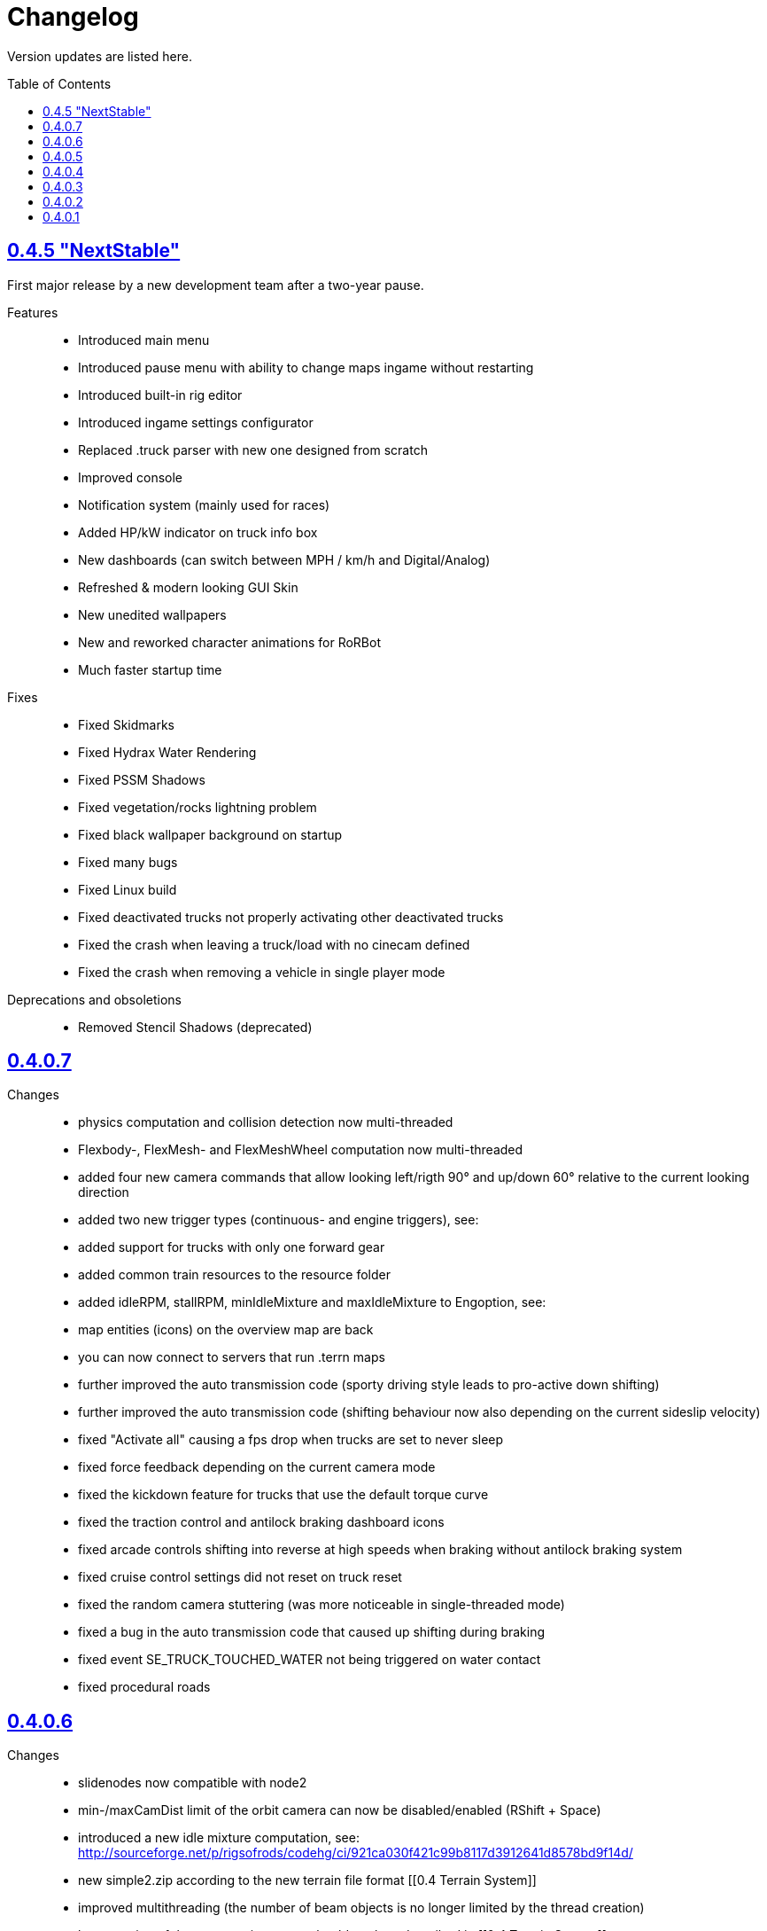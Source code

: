 = Changelog
:baseurl: fake/../..
:imagesdir: {baseurl}/../images
:doctype: book
:toc: macro
:toclevels: 5
:idprefix:
:sectanchors:
:sectlinks:
:sectnums!:
:last-update-label!:

Version updates are listed here.

toc::[]

== 0.4.5 "NextStable"
First major release by a new development team after a two-year pause.

Features::
* Introduced main menu
* Introduced pause menu with ability to change maps ingame without restarting
* Introduced built-in rig editor
* Introduced ingame settings configurator
* Replaced .truck parser with new one designed from scratch
* Improved console
* Notification system (mainly used for races)
* Added HP/kW indicator on truck info box
* New dashboards (can switch between MPH / km/h and Digital/Analog)
* Refreshed & modern looking GUI Skin
* New unedited wallpapers
* New and reworked character animations for RoRBot
* Much faster startup time

Fixes::
* Fixed Skidmarks
* Fixed Hydrax Water Rendering
* Fixed PSSM Shadows
* Fixed vegetation/rocks lightning problem
* Fixed black wallpaper background on startup
* Fixed many bugs
* Fixed Linux build
* Fixed deactivated trucks not properly activating other deactivated trucks
* Fixed the crash when leaving a truck/load with no cinecam defined
* Fixed the crash when removing a vehicle in single player mode

Deprecations and obsoletions::
* Removed Stencil Shadows (deprecated)

== 0.4.0.7
Changes::
* physics computation and collision detection now multi-threaded
* Flexbody-, FlexMesh- and FlexMeshWheel computation now multi-threaded
* added four new camera commands that allow looking left/rigth 90° and up/down 60° relative to the current looking direction
* added two new trigger types (continuous- and engine triggers), see: [[Truck_Description_File]]
* added support for trucks with only one forward gear
* added common train resources to the resource folder
* added idleRPM, stallRPM, minIdleMixture and maxIdleMixture to Engoption, see: [[Truck_Description_File]]
* map entities (icons) on the overview map are back
* you can now connect to servers that run .terrn maps
* further improved the auto transmission code (sporty driving style leads to pro-active down shifting)
* further improved the auto transmission code (shifting behaviour now also depending on the current sideslip velocity)
* fixed "Activate all" causing a fps drop when trucks are set to never sleep
* fixed force feedback depending on the current camera mode
* fixed the kickdown feature for trucks that use the default torque curve
* fixed the traction control and antilock braking dashboard icons
* fixed arcade controls shifting into reverse at high speeds when braking without antilock braking system
* fixed cruise control settings did not reset on truck reset
* fixed the random camera stuttering (was more noticeable in single-threaded mode)
* fixed a bug in the auto transmission code that caused up shifting during braking
* fixed event SE_TRUCK_TOUCHED_WATER not being triggered on water contact
* fixed procedural roads

== 0.4.0.6
Changes::
* slidenodes now compatible with node2
* min-/maxCamDist limit of the orbit camera can now be disabled/enabled (RShift + Space)
* introduced a new idle mixture computation, see: http://sourceforge.net/p/rigsofrods/codehg/ci/921ca030f421c99b8117d3912641d8578bd9f14d/
* new simple2.zip according to the new terrain file format [[0.4 Terrain System]]
* improved multithreading (the number of beam objects is no longer limited by the thread creation)
* layer parsing of the new terrain system should work as described in [[0.4 Terrain System]]
* camerarail debug disabled by default
* added new main menu item "activated Vehicles never sleep" / "activated Vehicles can sleep"
* added optional AffectEngine parameter: needsEngine, see: [[Truck_Description_File]]
* fixed crash on exit when using "Exit" in the main menu
* fixed water being rendered incorrectly in the overview map
* fixed landusemap not being used
* fixed blendmap loading (90° clockwise rotation and horizontal flip is no longer needed)
* fixed commands with 'affectEngine 0' still revving the engine up
* fixed engine rpms below 800 caused rotators to switch rotation direction
* fixed a minor bug in the cruise control system (cruise control readjust did not work properly)
* fixed triggered commands not working properly for desactivated trucks
* fixed "activate all trucks" switching the activated (leading) truck into desactivated (not leading) state
* fixed a crash when using "activate all trucks" without sitting in a truck
* fixed a crash when loading a map with incomplete/missing page config file(s)
* fixed joystick input map loading no longer overwriting all previously loaded events
04:32, 19 May 2013 (CEST)

== 0.4.0.5
Changes::
* basic overview map functionality is back
* added the ability to toggle forward- and importcommands on/off (default keys: CTRL+SHIFT+F, CTRL+SHIFT+I)
* added a new (optional) bounding box system for the truck activation mechanism, see: [[Truck_Description_File]]
* increased upper limit for commands from 48 to 84, see: [[Truck_Description_File]]
* number of preloaded trucks/loads now unlimited
* fixed a crash when exiting without terrain loaded
* fixed crashing when trying to open two SelectorWindows at once
* fixed preloaded trucks/loads not spawning when loading a map
* fixed the DOF auto focus mode
* fixed water being spawned despite being disabled in the terrn file
* fixed the multiplayer beam synchronization bug introduced in 0.39.7
* fixed the multiplayer bug described in: http://www.rigsofrods.com/threads/100612#post1126688
* fixed the network initialization
00:45, 14 May 2013 (CEST)

== 0.4.0.4
Changes::
* Graphics engine upgraded from Ogre 1.7.3 to Ogre 1.8.1
* fixed particle emitter playing when particles are spawned ('ufo' on loading screen)
* fixed bug that the boat steering sensitivity was depending on the FPS
* added some splash for the engines if underwater
* fixed bug #1009 : Boats don't move on water.. forward or reverse : http://redmine.rigsofrods.com/issues/1009
* new boat default controls: easier: up/down = throttle, left/right = steer
* improved input config: loading joystick device maps dynamically now, see: http://www.rigsofrods.com/threads/96556-Joystick-specific-Input-maps
* input.map improved: removed obsolete controls, improved boat controls
* improved seabottom material flickering
* fixed bug with skin selection: impossible to select default skin
* water now double sided (to be improved)
* added input event: CTRL+G to spawn a new vehicle
* fixed beacons visible at 0,0,0 before being used
12:34, 6 September 2012 (UTC)

== 0.4.0.3
Improvements and fixes for the <<{baseurl}/docs/0.4-terrain-system/index.adoc#,0.4 Terrain System>>::
* improved handling of terrain config option defaults
* fixed pagesize being hardcoded
* improved .RAW addition and flipping along X and Y possible now
* improved log output
* fixed water terrain config

Other changes::
* improved menu: removed terrain edit mode, added "reload vehicle" feature
* fixes #996
* added boat triggers
* added getFileTruckName(), getTruckHash(), getTruckType() to AngelScript API
* added FireExtinguisher to default water particle
* improved truck hud: now also showing commands without description. you can hide a command by using 'hide' as description
* backward-compatibility improved: ignoring bad wheel torque node
* Fixed event callbacks.
* Added a few script functions.

== 0.4.0.2
Changes::
* added ability to provide no terrain heightmap: "Flat=1" 
* added setting if one wants water on the terrain or not: "Water=0" 
* added water bottom line: height for black bottom plane: "WaterBottomLine=12" 
* default shadow settings = "No Shadows" since they are broken
* replaced old simple terrain with its new version, with fancy tarmac
* added error message when unable to write cache file
* fixed ogre errors not showing
* updated simple terrain to new terrain format
* improved installer: added content and HQ packs
* The game is portable now: the User folder is created during runtime, not through the installer anymore.

== 0.4.0.1
Changes::
* Work on camera system: overall work, re-added garage cam
* Work on DOF mode
* New terrain format, old one is not supported anymore (see simple2-terrain.zip)
